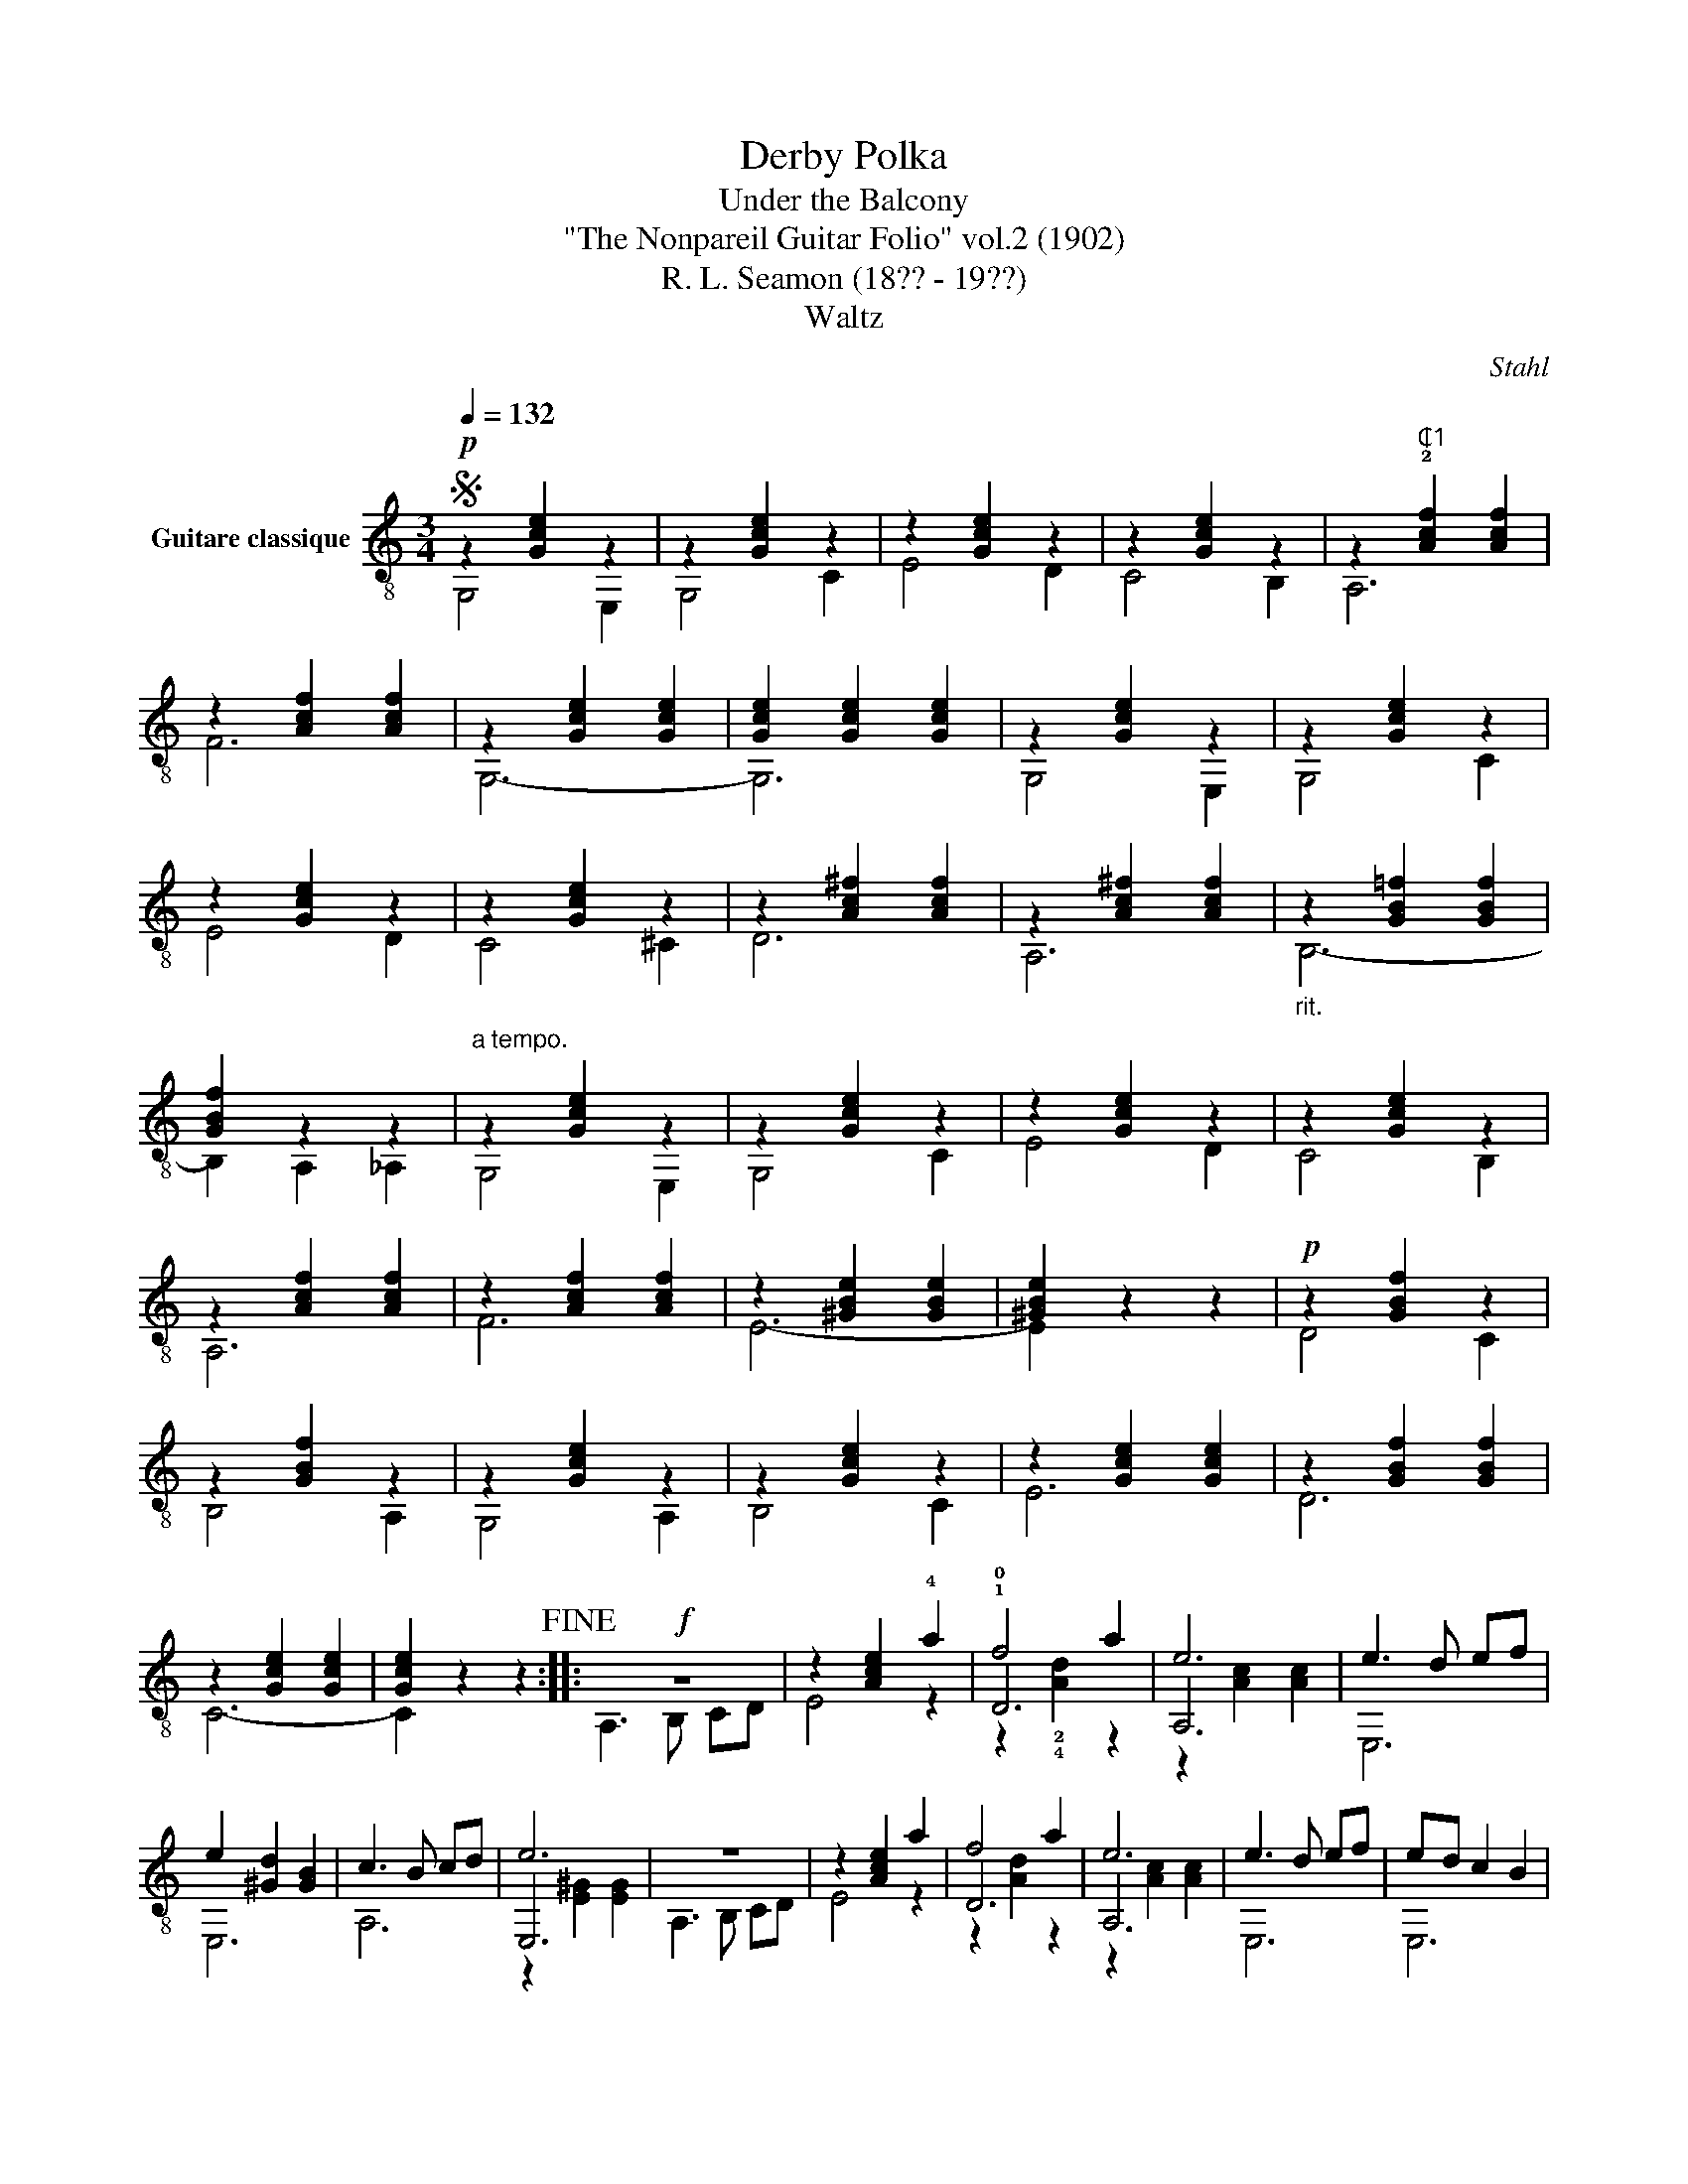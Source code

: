 X:1
T:Derby Polka
T:Under the Balcony 
T:"The Nonpareil Guitar Folio" vol.2 (1902)
T:R. L. Seamon (18?? - 19??)
T:Waltz
C:Stahl
%%score ( 1 2 3 )
L:1/8
Q:1/4=132
M:3/4
K:C
V:1 treble-8 nm="Guitare classique"
V:2 treble-8 
V:3 treble-8 
V:1
S!p! z2 [Gce]2 z2 | z2 [Gce]2 z2 | z2 [Gce]2 z2 | z2 [Gce]2 z2 | z2"^₵1" !2![Acf]2 [Acf]2 | %5
 z2 [Acf]2 [Acf]2 | z2 [Gce]2 [Gce]2 | [Gce]2 [Gce]2 [Gce]2 | z2 [Gce]2 z2 | z2 [Gce]2 z2 | %10
 z2 [Gce]2 z2 | z2 [Gce]2 z2 | z2 [Ac^f]2 [Acf]2 | z2 [Ac^f]2 [Acf]2 |"_rit." z2 [GB=f]2 [GBf]2 | %15
 [GBf]2 z2 z2 |"^a tempo." z2 [Gce]2 z2 | z2 [Gce]2 z2 | z2 [Gce]2 z2 | z2 [Gce]2 z2 | %20
 z2 [Acf]2 [Acf]2 | z2 [Acf]2 [Acf]2 | z2 [^GBe]2 [GBe]2 | [^GBe]2 z2 z2 |!p! z2 [GBf]2 z2 | %25
 z2 [GBf]2 z2 | z2 [Gce]2 z2 | z2 [Gce]2 z2 | z2 [Gce]2 [Gce]2 | z2 [GBf]2 [GBf]2 | %30
 z2 [Gce]2 [Gce]2 | [Gce]2 z2 z2!fine! ::!f! z6 | z2 [Ace]2 !4!a2 | !1!f4 a2 | e6 | e3 d ef | %37
 e2 [^Gd]2 [GB]2 | c3 B cd | e6 | z6 | z2 [Ace]2 a2 | f4 a2 | e6 | e3 d ef | ed c2 B2 |1 %46
 A2 z2 [Ace]2 |"^₵5" !>![cea]2 z2 z2 :|2"_rit." A4 _A2 | G6!D.C.! || %50
[K:F][M:3/4]!p!"^C1" z2 !2![Acf]2 [Acf]2 |"^₵1" z2 [Acf]2 z2 | z2 [Acf]2 [Acf]2 | %53
 z2 [Acf]2 [Acf]2 | z6 | z6 | z2 !4!!1!!0![Bce]2 [Bce]2 | [Bce]2 [Bce]2 [Bce]2 | z2 [Bce]2 [Bce]2 | %59
 z2 !2![ce]2 z2 | z2 [Bce]2 [Bce]2 | [Bce]2 [Bce]2 [Bce]2 | z6 | z6 | z2 [Acf]2 [Acf]2 | %65
 [Acf]2 [Acf]2 [Acf]2 | z2 [Acf]2 [Acf]2 | z2 [Acf]2 z2 | z2 [Acf]2 [Acf]2 | z2 [Acf]2 [Acf]2 | %70
 z6 | z6 | z2 !3!!4!!1![Bdf]2 [Bdf]2 | [Bdf]2 z2 z2 | z2 [Bdf]2 [Bdf]2 | z2 [Bdf]2 [Bdf]2 | %76
"^₵1" z2 [Acf]2 [Acf]2 | z2 [Acf]2 [Acf]2 | z2 [Acf]2 [Acf]2 | z2 [Bce]2 [Bce]2 | %80
"^C1" z2 [Acf]2 [Acf]2 | [Acf]2 z2 z2!D.S.! |] %82
V:2
 G,4 E,2 | G,4 C2 | E4 D2 | C4 B,2 | A,6 | F6 | G,6- | G,6 | G,4 E,2 | G,4 C2 | E4 D2 | C4 ^C2 | %12
 D6 | A,6 | B,6- | B,2 A,2 _A,2 | G,4 E,2 | G,4 C2 | E4 D2 | C4 B,2 | A,6 | F6 | E6- | E2 z2 z2 | %24
 D4 C2 | B,4 A,2 | G,4 A,2 | B,4 C2 | E6 | D6 | C6- | C2 z2 z2 :: A,3 B, CD | E4 z2 | !0!D6 | A,6 | %36
 E,6 | E,6 | A,6 | E,6 | A,3 B, CD | E4 z2 | D6 | A,6 | E,6 | E,6 |1 A,2 z2 A,2 | A,2 z2 z2 :|2 %48
 A,6 | G,6 ||[K:F][M:3/4] F,6 | A,4 C2 | F6 | C6 | F2 E2 D2 | C2 D2 F2 | !2!E6- | E2 z2 z2 | %58
 !3!G,6 | !1!B,4 !3!C2 | !2!E6 | C6 | E2 D2 C2 | B,2 C2 D2 | A,6- | A,2 z2 z2 | F,6 | A,4 C2 | F6 | %69
 C6 | F2 E2 F2 | G4 F2 | D6- | D2 z2 z2 | D6 | F6 | F6 | C6 | A,6 | G,6 | F,6- | F,2 z2 z2 |] %82
V:3
 x6 | x6 | x6 | x6 | x6 | x6 | x6 | x6 | x6 | x6 | x6 | x6 | x6 | x6 | x6 | x6 | x6 | x6 | x6 | %19
 x6 | x6 | x6 | x6 | x6 | x6 | x6 | x6 | x6 | x6 | x6 | x6 | x6 :: x6 | x6 | z2 !2!!4![Ad]2 z2 | %35
 z2 [Ac]2 [Ac]2 | x6 | x6 | x6 | z2 [E^G]2 [EG]2 | x6 | x6 | z2 [Ad]2 z2 | z2 [Ac]2 [Ac]2 | x6 | %45
 x6 |1 x6 | x6 :|2 x6 | x6 ||[K:F][M:3/4] x6 | x6 | x6 | x6 | x6 | x6 | x6 | x6 | x6 | x6 | x6 | %61
 x6 | x6 | x6 | x6 | x6 | x6 | x6 | x6 | x6 | x6 | x6 | x6 | x6 | x6 | x6 | x6 | x6 | x6 | x6 | %80
 x6 | x6 |] %82

